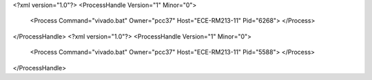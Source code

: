 <?xml version="1.0"?>
<ProcessHandle Version="1" Minor="0">
    <Process Command="vivado.bat" Owner="pcc37" Host="ECE-RM213-11" Pid="6268">
    </Process>
</ProcessHandle>
<?xml version="1.0"?>
<ProcessHandle Version="1" Minor="0">
    <Process Command="vivado.bat" Owner="pcc37" Host="ECE-RM213-11" Pid="5588">
    </Process>
</ProcessHandle>
